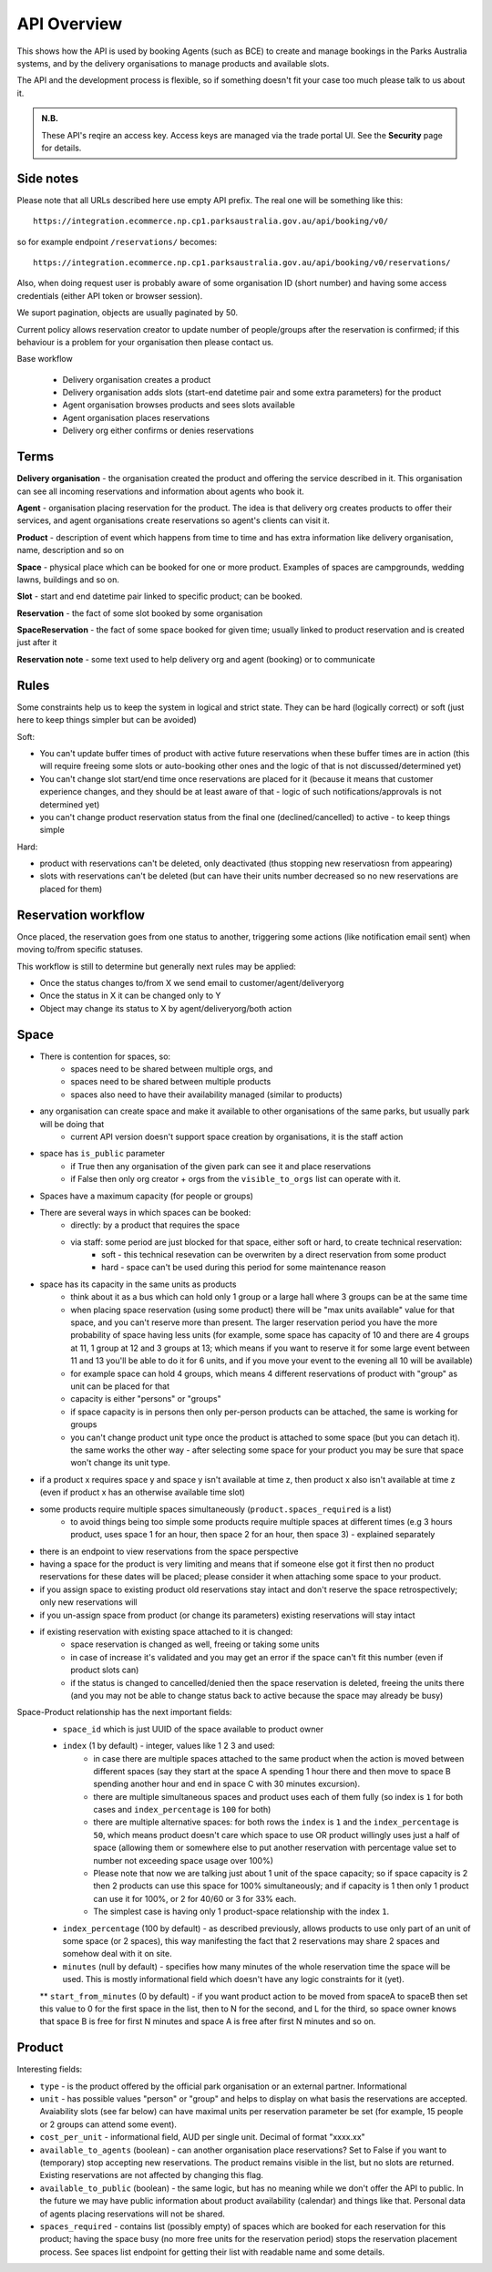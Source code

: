 API Overview
============

This shows how the API is used
by booking Agents (such as BCE)
to create and manage bookings
in the Parks Australia systems,
and by the delivery organisations
to manage products and available slots.

The API and the development process is flexible, so if something doesn't fit your case
too much please talk to us about it.

.. uml:: api_overview.uml

.. admonition:: N.B.

   These API's reqire an access key.
   Access keys are managed via the trade portal UI.
   See the **Security** page for details.


Side notes
----------

Please note that all URLs described here use empty API prefix. The real one will be something like this::

  https://integration.ecommerce.np.cp1.parksaustralia.gov.au/api/booking/v0/

so for example endpoint ``/reservations/`` becomes::

  https://integration.ecommerce.np.cp1.parksaustralia.gov.au/api/booking/v0/reservations/

Also, when doing request user is probably aware of some organisation ID (short number) and having some access credentials (either API token or browser session).

We suport pagination, objects are usually paginated by 50.

Current policy allows reservation creator to update number of people/groups after
the reservation is confirmed; if this behaviour is a problem for your organisation
then please contact us.

Base workflow

  * Delivery organisation creates a product
  * Delivery organisation adds slots (start-end datetime pair and some extra parameters) for the product
  * Agent organisation browses products and sees slots available
  * Agent organisation places reservations
  * Delivery org either confirms or denies reservations

Terms
-----

**Delivery organisation** - the organisation created the product and offering the service
described in it. This organisation can see all incoming reservations and information
about agents who book it.

**Agent** - organisation placing reservation for the product. The idea is that delivery org
creates products to offer their services, and agent organisations create reservations so
agent's clients can visit it.

**Product** - description of event which happens from time to time and has extra
information like delivery organisation, name, description and so on

**Space** - physical place which can be booked for one or more product. Examples of spaces
are campgrounds, wedding lawns, buildings and so on.

**Slot** - start and end datetime pair linked to specific product; can be booked.

**Reservation** - the fact of some slot booked by some organisation

**SpaceReservation** - the fact of some space booked for given time; usually linked to
product reservation and is created just after it

**Reservation note** - some text used to help delivery org and agent (booking) or to communicate


Rules
-----

Some constraints help us to keep the system in logical and strict state.
They can be hard (logically correct) or soft (just here to keep things simpler but can be avoided)

Soft:

* You can't update buffer times of product with active future reservations when these buffer times are in action (this will require freeing some slots or auto-booking other ones and the logic of that is not discussed/determined yet)
* You can't change slot start/end time once reservations are placed for it (because it means that customer experience changes, and they should be at least aware of that - logic of such notifications/approvals is not determined yet)
* you can't change product reservation status from the final one (declined/cancelled) to active - to keep things simple

Hard:

* product with reservations can't be deleted, only deactivated (thus stopping new reservatiosn from appearing)
* slots with reservations can't be deleted (but can have their units number decreased so no new reservations are placed for them)


Reservation workflow
--------------------

Once placed, the reservation goes from one status to another, triggering some actions
(like notification email sent) when moving to/from specific statuses.

This workflow is still to determine but generally next rules may be applied:

* Once the status changes to/from X we send email to customer/agent/deliveryorg
* Once the status in X it can be changed only to Y
* Object may change its status to X by agent/deliveryorg/both action

Space
-----

* There is contention for spaces, so:
    * spaces need to be shared between multiple orgs, and
    * spaces need to be shared between multiple products
    * spaces also need to have their availability managed (similar to products)
* any organisation can create space and make it available to other organisations of the same parks, but usually park will be doing that
    * current API version doesn't support space creation by organisations, it is the staff action
* space has ``is_public`` parameter
    * if True then any organisation of the given park can see it and place reservations
    * if False then only org creator + orgs from the ``visible_to_orgs`` list can operate with it.
* Spaces have a maximum capacity (for people or groups)
* There are several ways in which spaces can be booked:
    * directly: by a product that requires the space
    * via staff: some period are just blocked for that space, either soft or hard, to create technical reservation:
        * soft - this technical resevation can be overwriten by a direct reservation from some product
        * hard - space can't be used during this period for some maintenance reason
* space has its capacity in the same units as products
    * think about it as a bus which can hold only 1 group or a large hall where 3 groups can be at the same time
    * when placing space reservation (using some product) there will be "max units available" value for that space, and you can't reserve more than present. The larger reservation period you have the more probability of space having less units (for example, some space has capacity of 10 and there are 4 groups at 11, 1 group at 12 and 3 groups at 13; which means if you want to reserve it for some large event between 11 and 13 you'll be able to do it for 6 units, and if you move your event to the evening all 10 will be available)
    * for example space can hold 4 groups, which means 4 different reservations of product with "group" as unit can be placed for that
    * capacity is either "persons" or "groups"
    * if space capacity is in persons then only per-person products can be attached, the same is working for groups
    * you can't change product unit type once the product is attached to some space (but you can detach it). the same works the other way - after selecting some space for your product you may be sure that space won't change its unit type.
* if a product x requires space y and space y isn't available at time z, then product x also isn't available at time z (even if product  x has an otherwise available time slot)
* some products require multiple spaces simultaneously (``product.spaces_required`` is a list)
    * to avoid things being too simple some products require multiple spaces at different times (e.g 3 hours product, uses space 1 for an hour, then space 2 for an hour, then space 3) - explained separately
* there is an endpoint to view reservations from the space perspective
* having a space for the product is very limiting and means that if someone else got it first then no product reservations for these dates will be placed; please consider it when attaching some space to your product.
* if you assign space to existing product old reservations stay intact and don't reserve the space retrospectively; only new reservations will
* if you un-assign space from product (or change its parameters) existing reservations will stay intact
* if existing reservation with existing space attached to it is changed:
    * space reservation is changed as well, freeing or taking some units
    * in case of increase it's validated and you may get an error if the space can't fit this number (even if product slots can)
    * if the status is changed to cancelled/denied then the space reservation is deleted, freeing the units there (and you may not be able to change status back to active because the space may already be busy)

Space-Product relationship has the next important fields:
    * ``space_id`` which is just UUID of the space available to product owner
    * ``index`` (1 by default) - integer, values like 1 2 3 and used:
        * in case there are multiple spaces attached to the same product when the action is moved between different spaces (say they start at the space A spending 1 hour there and then move to space B spending another hour and end in space C with 30 minutes excursion).
        * there are multiple simultaneous spaces and product uses each of them fully (so index is ``1`` for both cases and ``index_percentage`` is ``100`` for both)
        * there are multiple alternative spaces: for both rows the ``index`` is ``1`` and the ``index_percentage`` is ``50``, which means product doesn't care which space to use OR product willingly uses just a half of space (allowing them or somewhere else to put another reservation with percentage value set to number not exceeding space usage over 100%)
        * Please note that now we are talking just about 1 unit of the space capacity; so if space capacity is 2 then 2 products can use this space for 100% simultaneously; and if capacity is 1 then only 1 product can use it for 100%, or 2 for 40/60 or 3 for 33% each.
        * The simplest case is having only 1 product-space relationship with the index ``1``.
    * ``index_percentage`` (100 by default) - as described previously, allows products to use only part of an unit of some space (or 2 spaces), this way manifesting the fact that 2 reservations may share 2 spaces and somehow deal with it on site.
    * ``minutes`` (null by default) - specifies how many minutes of the whole reservation time the space will be used. This is mostly informational field which doesn't have any logic constraints for it (yet).

    ** ``start_from_minutes`` (0 by default) - if you want product action to be moved from spaceA to spaceB then set this value to 0 for the first space in the list, then to N for the second, and L for the third, so space owner knows that space B is free for first N minutes and space A is free after first N minutes and so on.

Product
-------

Interesting fields:

* ``type`` - is the product offered by the official park organisation or an external partner. Informational
* ``unit`` - has possible values "person" or "group" and helps to display on what basis the reservations are accepted. Avaiability slots (see far below) can have maximal units per reservation parameter be set (for example, 15 people or 2 groups can attend some event).
* ``cost_per_unit`` - informational field, AUD per single unit. Decimal of format "xxxx.xx"
* ``available_to_agents`` (boolean) - can another organisation place reservations? Set to False if you want to (temporary) stop accepting new reservations. The product remains visible in the list, but no slots are returned. Existing reservations are not affected by changing this flag.
* ``available_to_public`` (boolean) - the same logic, but has no meaning while we don't offer the API to public. In the future we may have public information about product availability (calendar) and things like that. Personal data of agents placing reservations will not be shared.
* ``spaces_required`` - contains list (possibly empty) of spaces which are booked for each reservation for this product; having the space busy (no more free units for the reservation period) stops the reservation placement process. See spaces list endpoint for getting their list with readable name and some details.
